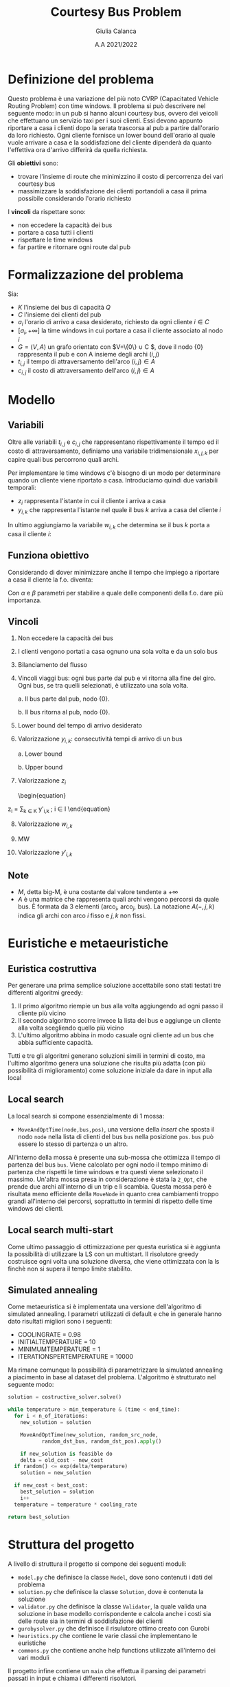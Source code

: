 #+title: Courtesy Bus Problem
#+author: Giulia Calanca
#+date: A.A 2021/2022

* Definizione del problema
Questo problema è una variazione del più noto CVRP (Capacitated Vehicle Routing Problem) con time windows. Il problema si può descrivere nel seguente modo: in un pub si hanno alcuni courtesy bus, ovvero dei veicoli che effettuano un servizio taxi per i suoi clienti. Essi devono appunto riportare a casa i clienti dopo la serata trascorsa al pub a partire dall'orario da loro richiesto. Ogni cliente fornisce un lower bound dell'orario al quale vuole arrivare a casa e la soddisfazione del cliente dipenderà da quanto l'effettiva ora d'arrivo differirà da quella richiesta.

Gli *obiettivi* sono:
- trovare l'insieme di route che minimizzino il costo di percorrenza dei vari courtesy bus
- massimizzare la soddisfazione dei clienti portandoli a casa il prima possibile considerando l'orario richiesto

I *vincoli* da rispettare sono:
- non eccedere la capacità dei bus
- portare a casa tutti i clienti
- rispettare le time windows
- far partire e ritornare ogni route dal pub

* Formalizzazione del problema
Sia:
- $K$ l'insieme dei bus di capacità $Q$
- $C$ l'insieme dei clienti del pub
- $a_i$ l'orario di arrivo a casa desiderato, richiesto da ogni cliente $i\in C$
- $[a_i, +\infty]$ la time windows in cui portare a casa il cliente associato al nodo $i$
- $G=(V,A)$ un grafo orientato con $V=\{0\} \cup C $, dove il nodo $\{0\}$ rappresenta il pub e con A insieme degli archi $(i,j)$
- $t_{i,j}$ il tempo di attraversamento dell'arco $(i,j) \in A$
- $c_{i,j}$ il costo di attraversamento dell'arco $(i,j) \in A$

* Modello
** Variabili
Oltre alle variabili $t_{i,j}$ e $c_{i,j}$ che rappresentano rispettivamente il tempo ed il costo di attraversamento, definiamo una variabile tridimensionale $x_{i,j,k}$ per capire quali bus percorrono quali archi.
\begin{equation}
x_{i,j,k} =
\begin{cases}
  1 & \mbox{if bus } k \mbox{ travels from } i \mbox{ to } j \mbox{ directly} \\
  0 &  \mbox{ otherwise}
\end{cases}
\end{equation}

Per implementare le time windows c'è bisogno di un modo per determinare quando un cliente viene riportato a casa. Introduciamo quindi due variabili temporali:
- $z_i$ rappresenta l'istante in cui il cliente i arriva a casa
- $y_{i,k}$ che rappresenta l'istante nel quale il bus $k$ arriva a casa del cliente $i$

In ultimo aggiungiamo la variabile $w_{i,k}$ che determina se il bus $k$ porta a casa il cliente $i$:
\begin{equation}
w_{i,k} =
\begin{cases}
  1 & \mbox{if bus } k \mbox{ takes customer } i \mbox{ home} \\
  0 &  \mbox{ otherwise}
\end{cases}
\end{equation}

** Funziona obiettivo
Considerando di dover minimizzare anche il tempo che impiego a riportare a casa il cliente la f.o. diventa:

\begin{equation}
\min \alpha \sum_{k \in K} \sum_{(i,j) \in A} c_{i,j} x_{i,j,k} + \beta \sum_{i \in C} z_i-a_i
\end{equation}
Con $\alpha$ e $\beta$ parametri per stabilire a quale delle componenti della f.o. dare più importanza.

** Vincoli
1. Non eccedere la capacità dei bus
   \begin{equation}
   \sum_{(i,j) \in A(-,-,k)} x_{i,j,k} \leq Q \mbox{; } k \in K
   \end{equation}
2. I clienti vengono portati a casa ognuno una sola volta e da un solo bus
   \begin{equation}
   \sum_{k \in K} \sum_{i \in A(-,j,k)} x_{i,j,k} = 1 \mbox{; } j \in C
   \end{equation}

3. Bilanciamento del flusso
   \begin{equation}
   \sum_{i \in A(-,h,k)} x_{i,h,k} - \sum_{j \in A(h,-,k)} x_{h,j,k} = 0 \mbox{; } h \in C, k \in K
   \end{equation}
4. Vincoli viaggi bus: ogni bus parte dal pub e vi ritorna alla fine del giro. Ogni bus, se tra quelli selezionati, è utilizzato una sola volta.

   a. Il bus parte dal pub, nodo $\{0\}$.
   \begin{equation}
   \sum_{j \in A(0,-,k)} x_{0,j,k} <= 1 \mbox{; } k \in K
   \end{equation}

   b. Il bus ritorna al pub, nodo $\{0\}$.
   \begin{equation}
   \sum_{i \in V} x_{i,0,k} <= 1 \mbox{; } k \in K
   \end{equation}

5. [@5] Lower bound del tempo di arrivo desiderato
   \begin{equation}
   z_i \ge a_i \mbox{, for } i \in C
   \end{equation}
6. Valorizzazione $y_{i,k}$: consecutività tempi di arrivo di un bus

   a. Lower bound
   \begin{equation}
   y_{j,k} \ge y_{i,k} + t_{i,j} x_{i,j,k} - M(1-x_{i,j,k})
   \end{equation}
   b. Upper bound
   \begin{equation}
   y_{j,k} \le y_{i,k} + t_{i,j} x_{i,j,k} + M(1-x_{i,j,k})
   \end{equation}
7. Valorizzazione $z_i$
   \begin{equation}
z_i = \sum_{k \in K} y'_{i,k} \mbox{; } i \in I
\end{equation}
8. [@8] Valorizzazione $w_{i,k}$
\begin{equation}
w_{i,k} = \sum_{j \in A(i,-,k)} x_{i,j,k} \mbox{; } i \in C \mbox{, } k \in K
\end{equation}
9. [@9] MW
\begin{equation}
Mw_{i,k} = M \cdot w_{i,k} \mbox{; } i \in C \mbox{, } k \in K
\end{equation}
10. [@10] Valorizzazione $y'_{i,k}$
\begin{equation}
y'_{i,k} = min(Mw_{i,k}\mbox{, } y_{i,k})
\end{equation}

** Note
- $M$, detta big-M, è una costante dal valore tendente a $+\infty$
- $A$ è una matrice che rappresenta quali archi vengono percorsi da quale bus. È formata da 3 elementi (arco$_i$, arco$_j$, bus). La notazione $A(-,j,k)$ indica gli archi con arco $i$ fisso e $j,k$ non fissi.
* Euristiche e metaeuristiche
** Euristica costruttiva
Per generare una prima semplice soluzione accettabile sono stati testati tre differenti algoritmi greedy:
1. Il primo algoritmo riempie un bus alla volta aggiungendo ad ogni passo il cliente più vicino
2. Il secondo algoritmo scorre invece la lista dei bus e aggiunge un cliente alla volta scegliendo quello più vicino
3. L'ultimo algoritmo abbina in modo casuale ogni cliente ad un bus che abbia sufficiente capacità.

Tutti e tre gli algoritmi generano soluzioni simili in termini di costo, ma l'ultimo algoritmo genera una soluzione che risulta più adatta (con più possibilità di miglioramento) come soluzione iniziale da dare in input alla local
** Local search
La local search si compone essenzialmente di 1 mossa:
- =MoveAndOptTime(node,bus,pos)=, una versione della /insert/ che sposta il nodo =node= nella lista di clienti del bus =bus= nella posizione =pos=. =bus= può essere lo stesso di partenza o un altro.

All'interno della mossa è presente una sub-mossa che ottimizza il tempo di partenza del bus =bus=. Viene calcolato per ogni nodo il tempo minimo di partenza che rispetti le time windows e tra questi viene selezionato il massimo. Un'altra mossa presa in considerazione è stata la =2_Opt=, che prende due archi all'interno di un trip e li scambia. Questa mossa però è risultata meno efficiente della =MoveNode= in quanto crea cambiamenti troppo grandi all'interno dei percorsi, soprattutto in termini di rispetto delle time windows dei clienti.
** Local search multi-start
Come ultimo passaggio di ottimizzazione per questa euristica si è aggiunta la possibilità di utilizzare la LS con un multistart. Il risolutore greedy costruisce ogni volta una soluzione diversa, che viene ottimizzata con la ls finchè non si supera il tempo limite stabilito.

** Simulated annealing
Come metaeuristica si è implementata una versione dell'algoritmo di simulated annealing. I parametri utilizzati di default e che in generale hanno dato risultati migliori sono i seguenti:
+ COOLING\under{}RATE = 0.98
+ INITIAL\under{}TEMPERATURE = 10
+ MINIMUM\under{}TEMPERATURE = 1
+ ITERATIONS\under{}PER\under{}TEMPERATURE = 10000

Ma rimane comunque la possibilità di parametrizzare la simulated annealing a piacimento in base al dataset del problema. L'algoritmo è strutturato nel seguente modo:

#+begin_src python
  solution = costructive_solver.solve()

  while temperature > min_temperature & (time < end_time):
    for i < n_of_iterations:
      new_solution = solution

      MoveAndOptTime(new_solution, random_src_node,
		     random_dst_bus, random_dst_pos).apply()

      if new_solution is feasible do
      delta = old_cost - new_cost
	if random() <= exp(delta/temperature)
	  solution = new_solution

	if new_cost < best_cost:
	  best_solution = solution
      i++
    temperature = temperature * cooling_rate

  return best_solution

#+end_src

* Struttura del progetto
A livello di struttura il progetto si compone dei seguenti moduli:
- =model.py= che definisce la classe =Model=, dove sono contenuti i dati del problema
- =solution.py= che definisce la classe =Solution=, dove è contenuta la soluzione
- =validator.py= che definisce la classe =Validator=, la quale valida una soluzione in base modello corrispondente e calcola anche i costi sia delle route sia in termini di soddisfazione dei clienti
- =gurobysolver.py= che definisce il risulutore ottimo creato con Gurobi
- =heuristics.py= che contiene le varie classi che implementano le euristiche
- =commons.py= che contiene anche help functions utilizzate all'interno dei vari moduli

Il progetto infine contiene un =main= che effettua il parsing dei parametri passati in input e chiama i differenti risolutori.

* Risultati

| solver | # nodes | # buses | seconds to solve | solution |
|--------+---------+---------+------------------+----------|
| gurobi |       3 |       2 |               10 |  47.2431 |
| greedy |       3 |       2 |               10 |  98.9890 |
| ls     |       3 |       2 |               10 |  47.2431 |
| ls-ms  |       3 |       2 |               10 |  47.2431 |
| sa     |       3 |       2 |               10 |  47.2431 |
|--------+---------+---------+------------------+----------|
| gurobi |       3 |       2 |               10 |  47.2431 |
| greedy |       3 |       2 |               10 |  47.2431 |
| ls     |       3 |       2 |               10 |  47.2431 |
| ls-ms  |       3 |       2 |               10 |  47.2431 |
| sa     |       3 |       2 |               10 |  47.2431 |
|--------+---------+---------+------------------+----------|
| gurobi |       3 |       2 |               10 |  47.2431 |
| greedy |       3 |       2 |               10 |  47.2431 |
| ls     |       3 |       2 |               10 |  47.2431 |
| ls-ms  |       3 |       2 |               10 |  47.2431 |
| sa     |       3 |       2 |               10 |  47.2431 |
|--------+---------+---------+------------------+----------|
| gurobi |       3 |       2 |               10 |  47.2431 |
| greedy |       3 |       2 |               10 |  47.2431 |
| ls     |       3 |       2 |               10 |  47.2431 |
| ls-ms  |       3 |       2 |               10 |  47.2431 |
| sa     |       3 |       2 |               10 |  47.2431 |
|--------+---------+---------+------------------+----------|
| gurobi |       3 |       2 |               10 |  47.2431 |
| greedy |       3 |       2 |               10 |  47.2431 |
| ls     |       3 |       2 |               10 |  47.2431 |
| ls-ms  |       3 |       2 |               10 |  47.2431 |
| sa     |       3 |       2 |               10 |  47.2431 |
|--------+---------+---------+------------------+----------|
|        |         |         |                  |          |
